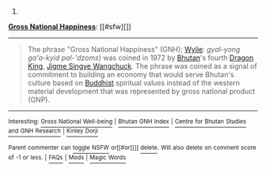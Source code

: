:PROPERTIES:
:Author: autowikibot
:Score: 3
:DateUnix: 1432846947.0
:DateShort: 2015-May-29
:END:

***** 
      :PROPERTIES:
      :CUSTOM_ID: section
      :END:
****** 
       :PROPERTIES:
       :CUSTOM_ID: section-1
       :END:
**** 
     :PROPERTIES:
     :CUSTOM_ID: section-2
     :END:
[[https://en.wikipedia.org/wiki/Gross%20National%20Happiness][*Gross National Happiness*]]: [[#sfw][]]

--------------

#+begin_quote
  The phrase "Gross National Happiness" (GNH); [[https://en.wikipedia.org/wiki/Wylie_transliteration][Wylie]]: /gyal-yong ga'a-kyid pal-'dzoms/) was coined in 1972 by [[https://en.wikipedia.org/wiki/Bhutan][Bhutan]]'s fourth [[https://en.wikipedia.org/wiki/List_of_rulers_of_Bhutan][Dragon King]], [[https://en.wikipedia.org/wiki/Jigme_Singye_Wangchuck][Jigme Singye Wangchuck]]. The phrase was coined as a signal of commitment to building an economy that would serve Bhutan's culture based on [[https://en.wikipedia.org/wiki/Buddhist][Buddhist]] spiritual values instead of the western material development that was represented by gross national product (GNP).

  * 
    :PROPERTIES:
    :CUSTOM_ID: section-3
    :END:
  [[https://i.imgur.com/BiOwfMY.jpg][*Image*]] [[https://commons.wikimedia.org/wiki/File:Bhutan_Gross_National_Happiness.jpg][^{i}]] - /Slogan about Gross National Happiness in Thimphu's School of Traditional Arts./
#+end_quote

--------------

^{Interesting:} [[https://en.wikipedia.org/wiki/Gross_National_Well-being][^{Gross} ^{National} ^{Well-being}]] ^{|} [[https://en.wikipedia.org/wiki/Bhutan_GNH_Index][^{Bhutan} ^{GNH} ^{Index}]] ^{|} [[https://en.wikipedia.org/wiki/Centre_for_Bhutan_Studies_and_GNH_Research][^{Centre} ^{for} ^{Bhutan} ^{Studies} ^{and} ^{GNH} ^{Research}]] ^{|} [[https://en.wikipedia.org/wiki/Kinley_Dorji][^{Kinley} ^{Dorji}]]

^{Parent} ^{commenter} ^{can} [[/message/compose?to=autowikibot&subject=AutoWikibot%20NSFW%20toggle&message=%2Btoggle-nsfw+cro327n][^{toggle} ^{NSFW}]] ^{or[[#or][]]} [[/message/compose?to=autowikibot&subject=AutoWikibot%20Deletion&message=%2Bdelete+cro327n][^{delete}]]^{.} ^{Will} ^{also} ^{delete} ^{on} ^{comment} ^{score} ^{of} ^{-1} ^{or} ^{less.} ^{|} [[http://www.np.reddit.com/r/autowikibot/wiki/index][^{FAQs}]] ^{|} [[http://www.np.reddit.com/r/autowikibot/comments/1x013o/for_moderators_switches_commands_and_css/][^{Mods}]] ^{|} [[http://www.np.reddit.com/r/autowikibot/comments/1ux484/ask_wikibot/][^{Magic} ^{Words}]]